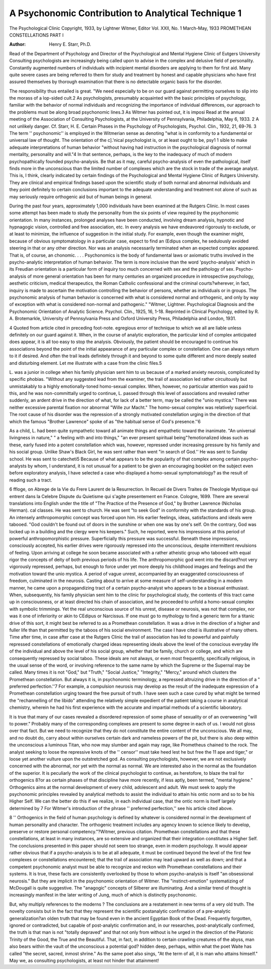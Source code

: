 A Psychonomic Contribution to Analytical Technique 1
====================================================

The Psychological Clinic
Copyright, 1933, by Lightner Witmer, Editor
Vol. XXII, No. 1 March-May, 1933
PROMETHEAN CONSTELLATIONS
PART I

:Author:  Henry E. Starr, Ph.D.

Read of the Department of Psychology and Director of the Psychological and
Mental Hygiene Clinic of Eutgers University
Consulting psychologists are increasingly being called upon to
advise in the complex and delusive field of personality. Constantly
augmented numbers of individuals with incipient mental disorders
are applying to them for first aid. Many quite severe cases are
being referred to them for study and treatment by honest and
capable physicians who have first assured themselves by thorough
examination that there is no detectable organic basis for the disorder.

The responsibility thus entailed is great. "We need especially
to be on our guard against permitting ourselves to slip into the
morass of a lop-sided cult.2 As psychologists, presumably acquainted with the basic principles of psychology, familiar with the
behavior of normal individuals and recognizing the importance of
individual differences, our approach to the problems must be along
broad psychonomic lines.3 As Witmer has pointed out, it is imposi Read at the annual meeting of the Association of Consulting Psychologists, at the University of Pennsylvania, Philadelphia, May 6, 1933.
2 A not unlikely danger. Cf. Starr, H. E. Certain Phases in the Psychology of Psychologists, Psychol. Clin., 1932, 21, 69-76.
3 The term '' psychonomic'' is employed in the Witmerian sense as denoting "what is in conformity to a fundamental or universal law of thought.
The orientation of the c].'nical psychologist is, or at least ought to be, psy1 1
sible to make adequate interpretations of human behavior "without having had instruction in the psychological diagnosis of normal
mentality, personality and will."4 In that sentence, perhaps, is
the key to the inadequacy of much of modern psychopathically
founded psycho-analysis. Be that as it may, careful psycho-analysis
of even the pathological, itself finds more in the unconscious than
the limited number of complexes which are the stock in trade of
the average analyst. This is, I think, clearly indicated by certain
findings of the Psychological and Mental Hygiene Clinic of Rutgers
University. They are clinical and empirical findings based upon
the scientific study of both normal and abnormal individuals and
they point definitely to certain conclusions important to the adequate understanding and treatment not alone of such as may
seriously require orthogenic aid but of human beings in general.

During the past four years, approximately 1,000 individuals
have been examined at the Rutgers Clinic. In most cases some attempt has been made to study the personality from the six points
of view required by the psychonomic orientation. In many instances, prolonged analyses have been conducted, involving dream
analysis, hypnotic and hypnagogic vision, controlled and free association, etc. In every analysis we have endeavored rigorously
to exclude, or at least to minimize, the influence of suggestion in
the initial study. For example, even though the examiner might,
because of obvious symptomatology in a particular case, expect to
find an (Edipus complex, he sedulously avoided steering in that or
any other direction. Nor was an analysis necessarily terminated
when an expected complex appeared. That is, of course, an
chonomic. . . . Psychonomics is the body of fundamental laws or axiomatic
truths involved in the psycho-analytic interpretation of human behavior. The
term is more inclusive than the word 'psycho-analysis' which in its Freudian
orientation is a particular form of inquiry too much concerned with sex and
the pathology of sex. Psycho-analysis of more general orientation has been
for many centuries an organized procedure in introspective psychology,
aesthetic criticism, medical therapeutics, the Roman Catholic confessional and
the criminal courts?wherever, in fact, inquiry is made to ascertain the motivation controlling the behavior of persons, whether as individuals or in
groups. The psychonomic analysis of human behavior is concerned with what
is considered normal and orthogenic, and only by way of exception with what
is considered non-normal and pathogenic." "Witmer, Lightner. Psychological
Diagnosis and the Psychonomic Orientation of Analytic Science. Psychol.
Clin., 1925, 16, 1-18. Reprinted in Clinical Psychology, edited by R. A.
Brotemarkle, University of Pennsylvania Press and Oxford University Press,
Philadelphia and London, 1931.

4 Quoted from article cited in preceding foot-note.
egregious error of technique to which we all are liable unless definitely on our guard against it. When, in the course of analytic
exploration, the particular kind of complex anticipated does appear, it is all too easy to stop the analysis. Obviously, the patient
should be encouraged to continue his associations beyond the point
of the initial appearance of any particular complex or constellation. One can always return to it if desired. And often the trail
leads definitely through it and beyond to some quite different and
more deeply seated and disturbing element. Let me illustrate
with a case from the clinic files.5

L. was a junior in college when his family physician sent him
to us because of a marked anxiety neurosis, complicated by specific
phobias. "Without any suggested lead from the examiner, the trail
of association led rather circuitously but unmistakably to a highly
emotionally-toned homo-sexual complex. When, however, no particular attention was paid to this, and he was non-committally urged
to continue, L. passed through this level of associations and revealed rather suddenly, an ardent drive in the direction of what,
for lack of a better term, may be called the "unio mystica." There
was neither excessive parental fixation nor abnormal "Wille zur
Macht." The homo-sexual complex was relatively superficial. The
root cause of his disorder was the repression of a strongly motivated
constellation urging in the direction of that which the famous
"Brother Lawrence" spoke of as "the habitual sense of God's
presence.''6

As a child, L. had been quite sympathetic toward all animate
things and empathetic toward the inanimate. "An universal livingness in nature," " a feeling with and into things," "an ever
present spiritual being"?emotionalized ideas such as these, early
fused into a potent constellation which was, however, repressed
under increasing pressure by his family and his social group.
Unlike Shaw's Black Girl, he was sent rather than went "in search
of God.'' He was sent to Sunday school. He was sent to catecheti5 Because of what appears to be the popularity of that complex among
certain psycho-analysts by whom, I understand, it is not unusual for a patient
to be given an encouraging booklet on the subject even before exploratory
analysis, I have selected a case who displayed a homo-sexual symptomatology?
as the result of reading such a tract.

6 ffloge, on Abrege de la Vie du Frere Laurent de la Resurrection. In
Recueil de Divers Traites de Theologie Mystique qui entrent dans la Celebre
Dispute du Quietisme qui s'agite presentement en France. Cologne, 1699.
There are several translations into English under the title of "The Practice
of the Presence of God," by Brother Lawrence (Nicholas Herman).
cal classes. He was sent to church. He was sent "to seek God"
in conformity with the standards of his group. An intensely
anthropomorphic concept was forced upon him. His earlier feelings, ideas, satisfactions and ideals were tabooed. "God couldn't
be found out of doors in the sunshine or when one was by one's self.
On the contrary, God was locked up in a building and the clergy
were his keepers." Such, he reported, were his impressions at this
period of powerful anthropomorphistic pressure. Superficially
this pressure was successful. Beneath these impressions, consciously accepted, his earlier drives were rigorously repressed into
the unconscious, despite intermittent revulsions of feeling. Upon
arriving at college he soon became associated with a rather atheistic
group who tabooed with equal rigor the concepts of deity of both
previous periods of his life. The anthropomorphic god went into
the discard?not very vigorously repressed, perhaps, but enough to
force under yet more deeply his childhood images and feelings and
the motivation toward the unio mystica. A period of vague unrest,
accompanied by an exaggerated consciousness of freedom, culminated in the neurosis. Casting about to arrive at some measure
of self-understanding in a modern manner, he came upon a propagandizing tract of a certain psycho-analyst who appears to be a
bisexual enthusiast. When, subsequently, his family physician
sent him to the clinic for psychological study, the contents of this
tract came up in consciousness, or at least directed his chain of
association, and he proceeded to unfold a homo-sexual complex with
symbolic trimmings. Yet the real unconscious source of his unrest, disease or neurosis, was not that complex, nor was it one of
inferiority or akin to CEdipus or Narcissus. If one must go to
mythology to find a generic term for a titanic drive of this sort,
it might best be referred to as a Promethean constellation. It was
a drive in the direction of a higher and fuller life than that permitted by the taboos of his social environment.
The case I have cited is illustrative of many others. Time after
time, in case after case at the Rutgers Clinic the trail of association
has led to powerful and painfully repressed constellations of emotionally charged ideas representing ideals above the level of the
conscious everyday life of the individual and above the level of his
social group, whether that be family, church or college, and which
are consequently repressed by social taboo. These ideals are not
always, or even most frequently, specifically religious, in the usual
sense of the word, or involving reference to the same name by which
the Supreme or the Supernal may be called. Many times it is not
"God," but "Truth," "Social Justice," "Integrity," "Mercy,"
around which clusters the Promethean constellation. But always
it is, in psychonomic terminology, a repressed altruizing drive in
the direction of a " preferred perfection.''7 For example, a compulsion neurosis may develop as the result of the inadequate expression of a Promethean constellation urging toward the free pursuit of truth. I have seen such a case cured by what might be
termed the "rechannelling of the libido" attending the relatively
simple expedient of the patient taking a course in analytical chemistry, wherein he had his first experience with the accurate and
impartial methods of a scientific laboratory.

It is true that many of our cases revealed a disordered repression of some phase of sexuality or of an overweening "will to
power." Probably many of the corresponding complexes are
present to some degree in each of us. I would not gloss over that
fact. But we need to recognize that they do not constitute the
entire content of the unconscious. We all may, and no doubt do,
carry about within ourselves certain dark and nameless powers of
the pit, but there is also deep within the unconscious a luminous
Titan, who now may slumber and again may rage, like Prometheus
chained to the rock. The analyst seeking to loose the repressive
knots of the '' censor'' must take heed lest he but free the 11 ape and
tiger," or loose yet another vulture upon the outstretched god.
As consulting psychologists, however, we are not exclusively
concerned with the abnormal, nor yet with the normal as normal.
We are interested also in the normal as the foundation of the superior. It is peculiarly the work of the clinical psychologist to
continue, as heretofore, to blaze the trail for orthogenics 8?or as
certain phases of that discipline have more recently, if less aptly,
been termed, "mental hygiene." Orthogenics aims at the normal
development of every child, adolescent and adult. We must seek
to apply the psychonomic principles revealed by analytical methods
to assist the individual to attain his ontic norm and so to be his
Higher Self. We can the better do this if we realize, in each individual case, that the ontic norm is itself largely determined by
7 For Witmer's introduction of the phrase '' preferred perfection,'' see
his article cited above.

8 '' Orthogenics in the field of human psychology is defined by whatever is
considered normal in the development of human personality and character.
The orthogenic treatment includes any agency known to science likely to develop, preserve or restore personal competency."?Witmer, previous citation.
Promethean constellations and that these constellations, at least
in many instances, are so extensive and organized that their integration constitutes a Higher Self.
The conclusions presented in this paper should not seem too
strange, even in modern psychology. It would appear rather obvious that if a psycho-analysis is to be at all adequate, it must be
continued beyond the level of the first few complexes or constellations encountered; that the trail of association may lead upward
as well as down; and that a competent psychonomic analyst must be
able to recognize and reckon with Promethean constellations and
their systems. It is true, these facts are consistently overlooked by
those to whom psycho-analysis is itself "an obsessional neurosis."
But they are implicit in the psychonomic orientation of Witmer.
The "instinct-emotion" systematizing of McDougall is quite suggestive. The "anagogic" concepts of Silberer are illuminating.
And a similar trend of thought is increasingly manifest in the later
writing of Jung, much of which is distinctly psychonomic.

But, why multiply references to the moderns ? The conclusions
are a restatement in new terms of a very old truth. The novelty
consists but in the fact that they represent the scientific postanalytic confirmation of a pre-analytic generalization?an olden
truth that may be found even in the ancient Egyptian Book of the
Dead. Frequently forgotten, ignored or contradicted, but capable
of post-analytic confirmation and, in our researches, post-analytically confirmed, the truth is that man is not "totally depraved"
and that not only from without is he urged in the direction of the
Platonic Trinity of the Good, the True and the Beautiful. That,
in fact, in addition to certain crawling creatures of the abyss, man
also bears within the vault of the unconscious a potential god?
hidden deep, perhaps, within what the poet Waite has called "the
secret, sacred, inmost shrine." As the same poet also sings, "At
the term of all, it is man who attains himself." May we, as consulting psychologists, at least not hinder that attainment!
